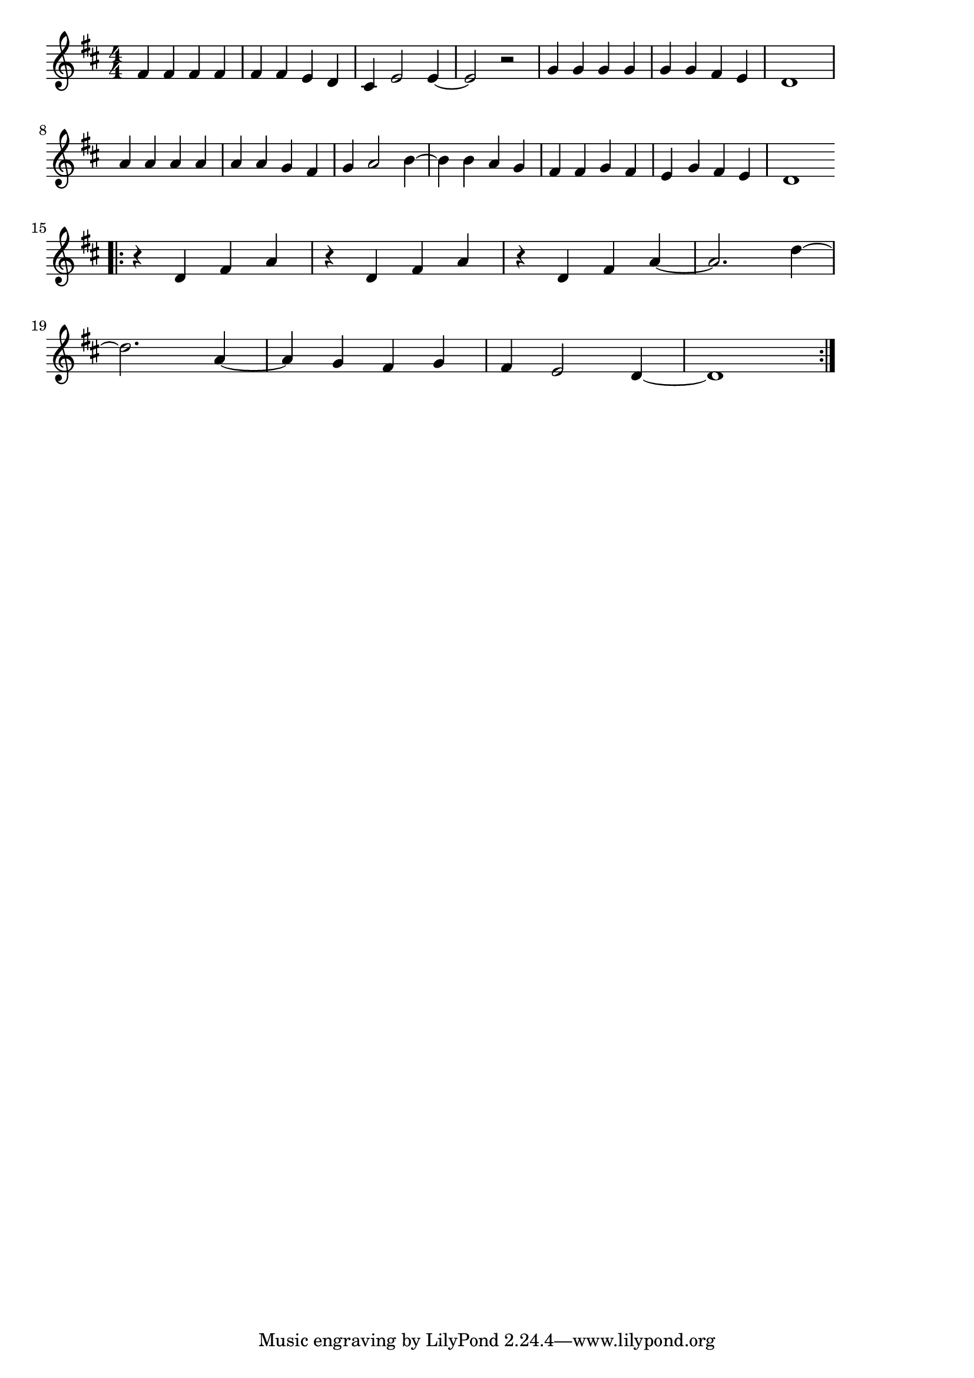 \version "2.18.2"

% Ob-La-Di, Ob-La-Da (ビートルズ)

\score {

\layout {
line-width = #170
indent = 0\mm
}

\relative c' {
\key d \major
\time 4/4
\set Score.tempoHideNote = ##t
\tempo 4=120
\numericTimeSignature

fis4 fis fis fis |
fis fis e d |
cis e2 e4 ~ |
e2 r |
% \break
g4 g g g |
g g fis e |
d1 |
\break
a'4 a a a |
a a g fis |
g a2 b4 ~ |
b b a g |
fis fis g fis |
e g fis e |
d1 |
\break
\bar ".|:"
r4 d fis a |
r d, fis a |
r d, fis a ~ |
a2. d4 ~ |
\break
d2. a4 ~ |
a g fis g |
fis e2 d4 ~ |
d1 |
\bar ":|."

}

\midi {}

}